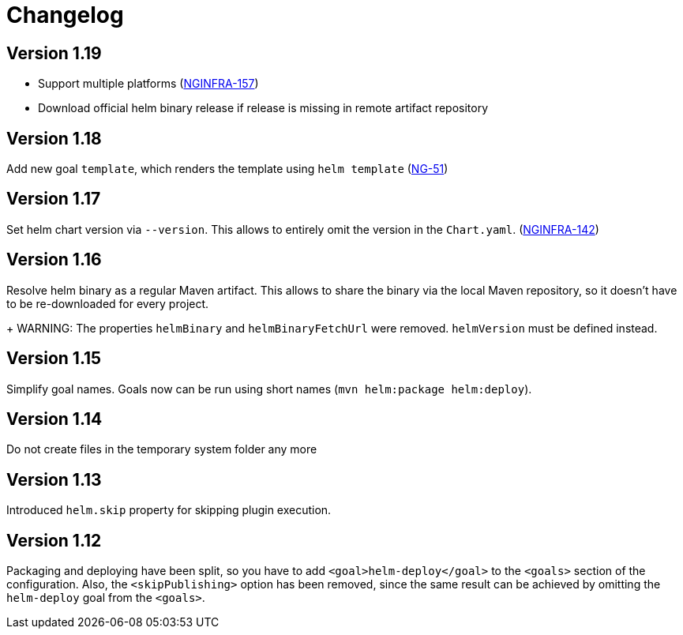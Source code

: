 = Changelog

== Version 1.19

* Support multiple platforms (https://jira.device-insight.com/browse/NGINFRA-157[NGINFRA-157])
* Download official helm binary release if release is missing in remote artifact repository

== Version 1.18

Add new goal `template`, which renders the template using `helm template`
(https://jira.device-insight.com/browse/NG-51[NG-51])

== Version 1.17

Set helm chart version via `--version`. This allows to entirely omit the version in the `Chart.yaml`.
(https://jira.device-insight.com/browse/NGINFRA-142[NGINFRA-142])

== Version 1.16

Resolve helm binary as a regular Maven artifact. This allows to share the binary via the local Maven repository,
so it doesn't have to be re-downloaded for every project.
+
WARNING: The properties `helmBinary` and `helmBinaryFetchUrl` were removed. `helmVersion` must be defined instead.

== Version 1.15

Simplify goal names. Goals now can be run using short names
(`mvn helm:package helm:deploy`).

== Version 1.14

Do not create files in the temporary system folder any more

== Version 1.13

Introduced `helm.skip` property for skipping plugin execution.

== Version 1.12

Packaging and deploying have been split, so you have
to add `<goal>helm-deploy</goal>` to the `<goals>` section
of the configuration. Also, the `<skipPublishing>` option
has been removed, since the same result can be achieved
by omitting the `helm-deploy` goal from the `<goals>`.
